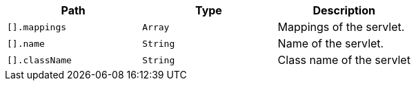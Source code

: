 |===
|Path|Type|Description

|`+[].mappings+`
|`+Array+`
|Mappings of the servlet.

|`+[].name+`
|`+String+`
|Name of the servlet.

|`+[].className+`
|`+String+`
|Class name of the servlet

|===